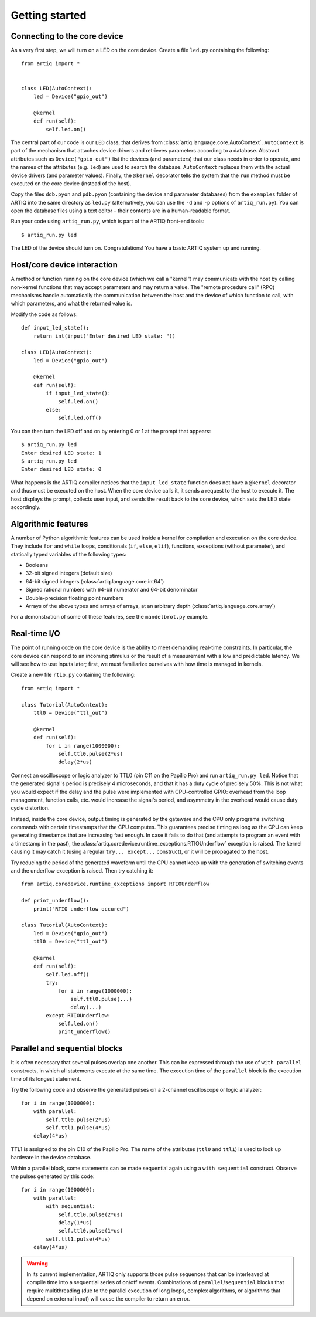 Getting started
===============

Connecting to the core device
-----------------------------

As a very first step, we will turn on a LED on the core device. Create a file ``led.py`` containing the following: ::

    from artiq import *


    class LED(AutoContext):
        led = Device("gpio_out")

        @kernel
        def run(self):
            self.led.on()


The central part of our code is our ``LED`` class, that derives from :class:`artiq.language.core.AutoContext`. ``AutoContext`` is part of the mechanism that attaches device drivers and retrieves parameters according to a database. Abstract attributes such as ``Device("gpio_out")`` list the devices (and parameters) that our class needs in order to operate, and the names of the attributes (e.g. ``led``) are used to search the database. ``AutoContext`` replaces them with the actual device drivers (and parameter values). Finally, the ``@kernel`` decorator tells the system that the ``run`` method must be executed on the core device (instead of the host).

Copy the files ``ddb.pyon`` and ``pdb.pyon`` (containing the device and parameter databases) from the ``examples`` folder of ARTIQ into the same directory as ``led.py`` (alternatively, you can use the ``-d`` and ``-p`` options of ``artiq_run.py``). You can open the database files using a text editor - their contents are in a human-readable format.

Run your code using ``artiq_run.py``, which is part of the ARTIQ front-end tools: ::

    $ artiq_run.py led

The LED of the device should turn on. Congratulations! You have a basic ARTIQ system up and running.

Host/core device interaction
----------------------------

A method or function running on the core device (which we call a "kernel") may communicate with the host by calling non-kernel functions that may accept parameters and may return a value. The "remote procedure call" (RPC) mechanisms handle automatically the communication between the host and the device of which function to call, with which parameters, and what the returned value is.

Modify the code as follows: ::

    def input_led_state():
        return int(input("Enter desired LED state: "))

    class LED(AutoContext):
        led = Device("gpio_out")

        @kernel
        def run(self):
            if input_led_state():
                self.led.on()
            else:
                self.led.off()

You can then turn the LED off and on by entering 0 or 1 at the prompt that appears: ::

    $ artiq_run.py led
    Enter desired LED state: 1
    $ artiq_run.py led
    Enter desired LED state: 0

What happens is the ARTIQ compiler notices that the ``input_led_state`` function does not have a ``@kernel`` decorator and thus must be executed on the host. When the core device calls it, it sends a request to the host to execute it. The host displays the prompt, collects user input, and sends the result back to the core device, which sets the LED state accordingly.

Algorithmic features
--------------------

A number of Python algorithmic features can be used inside a kernel for compilation and execution on the core device. They include ``for`` and ``while`` loops, conditionals (``if``, ``else``, ``elif``), functions, exceptions (without parameter), and statically typed variables of the following types:

* Booleans
* 32-bit signed integers (default size)
* 64-bit signed integers (:class:`artiq.language.core.int64`)
* Signed rational numbers with 64-bit numerator and 64-bit denominator
* Double-precision floating point numbers
* Arrays of the above types and arrays of arrays, at an arbitrary depth (:class:`artiq.language.core.array`)

For a demonstration of some of these features, see the ``mandelbrot.py`` example.

Real-time I/O
-------------

The point of running code on the core device is the ability to meet demanding real-time constraints. In particular, the core device can respond to an incoming stimulus or the result of a measurement with a low and predictable latency. We will see how to use inputs later; first, we must familiarize ourselves with how time is managed in kernels.

Create a new file ``rtio.py`` containing the following: ::

    from artiq import *

    class Tutorial(AutoContext):
        ttl0 = Device("ttl_out")

        @kernel
        def run(self):
            for i in range(1000000):
                self.ttl0.pulse(2*us)
                delay(2*us)


Connect an oscilloscope or logic analyzer to TTL0 (pin C11 on the Papilio Pro) and run ``artiq_run.py led``. Notice that the generated signal's period is precisely 4 microseconds, and that it has a duty cycle of precisely 50%. This is not what you would expect if the delay and the pulse were implemented with CPU-controlled GPIO: overhead from the loop management, function calls, etc. would increase the signal's period, and asymmetry in the overhead would cause duty cycle distortion.

Instead, inside the core device, output timing is generated by the gateware and the CPU only programs switching commands with certain timestamps that the CPU computes. This guarantees precise timing as long as the CPU can keep generating timestamps that are increasing fast enough. In case it fails to do that (and attempts to program an event with a timestamp in the past), the :class:`artiq.coredevice.runtime_exceptions.RTIOUnderflow` exception is raised. The kernel causing it may catch it (using a regular ``try... except...`` construct), or it will be propagated to the host.

Try reducing the period of the generated waveform until the CPU cannot keep up with the generation of switching events and the underflow exception is raised. Then try catching it: ::

    from artiq.coredevice.runtime_exceptions import RTIOUnderflow

    def print_underflow():
        print("RTIO underflow occured")

    class Tutorial(AutoContext):
        led = Device("gpio_out")
        ttl0 = Device("ttl_out")

        @kernel
        def run(self):
            self.led.off()
            try:
                for i in range(1000000):
                    self.ttl0.pulse(...)
                    delay(...)
            except RTIOUnderflow:
                self.led.on()
                print_underflow()

Parallel and sequential blocks
------------------------------

It is often necessary that several pulses overlap one another. This can be expressed through the use of ``with parallel`` constructs, in which all statements execute at the same time. The execution time of the ``parallel`` block is the execution time of its longest statement.

Try the following code and observe the generated pulses on a 2-channel oscilloscope or logic analyzer: ::

    for i in range(1000000):
        with parallel:
            self.ttl0.pulse(2*us)
            self.ttl1.pulse(4*us)
        delay(4*us)

TTL1 is assigned to the pin C10 of the Papilio Pro. The name of the attributes (``ttl0`` and ``ttl1``) is used to look up hardware in the device database.

Within a parallel block, some statements can be made sequential again using a ``with sequential`` construct. Observe the pulses generated by this code: ::

    for i in range(1000000):
        with parallel:
            with sequential:
                self.ttl0.pulse(2*us)
                delay(1*us)
                self.ttl0.pulse(1*us)
            self.ttl1.pulse(4*us)
        delay(4*us)

.. warning::
    In its current implementation, ARTIQ only supports those pulse sequences that can be interleaved at compile time into a sequential series of on/off events. Combinations of ``parallel``/``sequential`` blocks that require multithreading (due to the parallel execution of long loops, complex algorithms, or algorithms that depend on external input) will cause the compiler to return an error.
